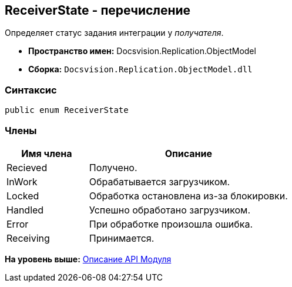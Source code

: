 [[ariaid-title1]]
== ReceiverState - перечисление

Определяет статус задания интеграции у [.dfn .term]_получателя_.

* [.keyword]*Пространство имен:* Docsvision.Replication.ObjectModel
* [.keyword]*Сборка:* [.ph .filepath]`Docsvision.Replication.ObjectModel.dll`

=== Синтаксис

[source,pre,codeblock,language-csharp]
----
public enum ReceiverState
----

=== Члены

[width="100%",cols="29%,71%",options="header",]
|===
|Имя члена |Описание
|Recieved |Получено.
|InWork |Обрабатывается загрузчиком.
|Locked |Обработка остановлена из-за блокировки.
|Handled |Успешно обработано загрузчиком.
|Error |При обработке произошла ошибка.
|Receiving |Принимается.
|===

*На уровень выше:* xref:../topics/API.adoc[Описание API Модуля]
